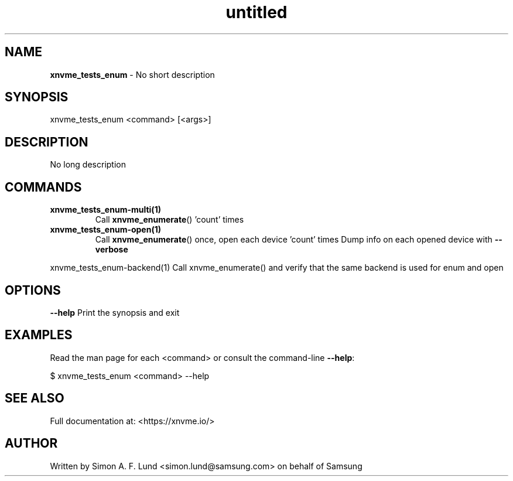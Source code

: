 .\" Text automatically generated by txt2man
.TH untitled  "10 November 2023" "" ""
.SH NAME
\fBxnvme_tests_enum \fP- No short description
.SH SYNOPSIS
.nf
.fam C
xnvme_tests_enum <command> [<args>]
.fam T
.fi
.fam T
.fi
.SH DESCRIPTION
No long description
.SH COMMANDS
.TP
.B
\fBxnvme_tests_enum-multi\fP(1)
Call \fBxnvme_enumerate\fP() 'count' times
.TP
.B
\fBxnvme_tests_enum-open\fP(1)
Call \fBxnvme_enumerate\fP() once, open each device 'count' times
Dump info on each opened device with \fB--verbose\fP
.PP
.nf
.fam C
  xnvme_tests_enum-backend(1)  Call xnvme_enumerate() and verify that the same backend is used for enum and open


.fam T
.fi
.SH OPTIONS
\fB--help\fP
Print the synopsis and exit
.SH EXAMPLES
Read the man page for each <command> or consult the command-line \fB--help\fP:
.PP
.nf
.fam C
    $ xnvme_tests_enum <command> --help

.fam T
.fi
.SH SEE ALSO
Full documentation at: <https://xnvme.io/>
.SH AUTHOR
Written by Simon A. F. Lund <simon.lund@samsung.com> on behalf of Samsung

